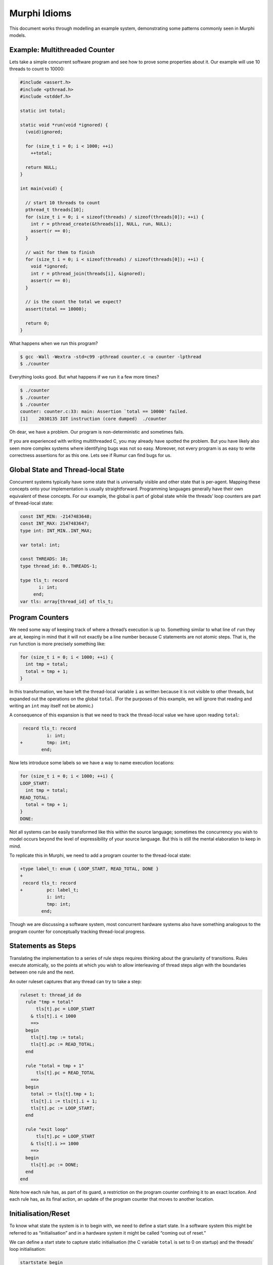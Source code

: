 Murphi Idioms
=============
This document works through modelling an example system, demonstrating some
patterns commonly seen in Murphi models.

Example: Multithreaded Counter
------------------------------
Lets take a simple concurrent software program and see how to prove some
properties about it. Our example will use 10 threads to count to 10000:

.. code-block:: c

  #include <assert.h>
  #include <pthread.h>
  #include <stddef.h>

  static int total;

  static void *run(void *ignored) {
    (void)ignored;

    for (size_t i = 0; i < 1000; ++i)
      ++total;

    return NULL;
  }

  int main(void) {

    // start 10 threads to count
    pthread_t threads[10];
    for (size_t i = 0; i < sizeof(threads) / sizeof(threads[0]); ++i) {
      int r = pthread_create(&threads[i], NULL, run, NULL);
      assert(r == 0);
    }

    // wait for them to finish
    for (size_t i = 0; i < sizeof(threads) / sizeof(threads[0]); ++i) {
      void *ignored;
      int r = pthread_join(threads[i], &ignored);
      assert(r == 0);
    }

    // is the count the total we expect?
    assert(total == 10000);

    return 0;
  }

What happens when we run this program?

.. code-block:: bash

  $ gcc -Wall -Wextra -std=c99 -pthread counter.c -o counter -lpthread
  $ ./counter

Everything looks good. But what happens if we run it a few more times?

.. code-block:: bash

  $ ./counter
  $ ./counter
  $ ./counter
  counter: counter.c:33: main: Assertion `total == 10000' failed.
  [1]    2030135 IOT instruction (core dumped)  ./counter

Oh dear, we have a problem. Our program is non-deterministic and sometimes
fails.

If you are experienced with writing multithreaded C, you may already have
spotted the problem. But you have likely also seen more complex systems where
identifying bugs was not so easy. Moreover, not every program is as easy to
write correctness assertions for as this one. Lets see if Rumur can find bugs
for us.

Global State and Thread-local State
-----------------------------------
Concurrent systems typically have some state that is universally visible and
other state that is per-agent. Mapping these concepts onto your implementation
is usually straightforward. Programming languages generally have their own
equivalent of these concepts. For our example, the global is part of global
state while the threads’ loop counters are part of thread-local state:

.. code-block:: murphi

  const INT_MIN: -2147483648;
  const INT_MAX: 2147483647;
  type int: INT_MIN..INT_MAX;

  var total: int;

  const THREADS: 10;
  type thread_id: 0..THREADS-1;

  type tls_t: record
         i: int;
       end;
  var tls: array[thread_id] of tls_t;

Program Counters
----------------
We need some way of keeping track of where a thread’s execution is up to.
Something similar to what line of ``run`` they are at, keeping in mind that it
will not exactly be a line number because C statements are not atomic steps.
That is, the ``run`` function is more precisely something like:

.. code-block:: c

  for (size_t i = 0; i < 1000; ++i) {
    int tmp = total;
    total = tmp + 1;
  }

In this transformation, we have left the thread-local variable ``i`` as written
because it is not visible to other threads, but expanded out the operations on
the global ``total``. (For the purposes of this example, we will ignore that
reading and writing an ``int`` may itself not be atomic.)

A consequence of this expansion is that we need to track the thread-local value
we have upon reading ``total``:

.. code-block:: diff

   record tls_t: record
            i: int;
  +         tmp: int;
          end;

Now lets introduce some labels so we have a way to name execution locations:

.. code-block:: c

  for (size_t i = 0; i < 1000; ++i) {
  LOOP_START:
    int tmp = total;
  READ_TOTAL:
    total = tmp + 1;
  }
  DONE:

Not all systems can be easily transformed like this within the source language;
sometimes the concurrency you wish to model occurs beyond the level of
expressibility of your source language. But this is still the mental elaboration
to keep in mind.

To replicate this in Murphi, we need to add a program counter to the
thread-local state:

.. code-block:: diff

  +type label_t: enum { LOOP_START, READ_TOTAL, DONE }
  +
   record tls_t: record
  +         pc: label_t;
            i: int;
            tmp: int;
          end;

Though we are discussing a software system, most concurrent hardware systems
also have something analogous to the program counter for conceptually tracking
thread-local progress.

Statements as Steps
-------------------
Translating the implementation to a series of rule steps requires thinking about
the granularity of transitions. Rules execute atomically, so the points at which
you wish to allow interleaving of thread steps align with the boundaries between
one rule and the next.

An outer ruleset captures that any thread can try to take a step:

.. code-block:: murphi

  ruleset t: thread_id do
    rule "tmp = total"
        tls[t].pc = LOOP_START
      & tls[t].i < 1000
      ==>
    begin
      tls[t].tmp := total;
      tls[t].pc := READ_TOTAL;
    end

    rule "total = tmp + 1"
        tls[t].pc = READ_TOTAL
      ==>
    begin
      total := tls[t].tmp + 1;
      tls[t].i := tls[t].i + 1;
      tls[t].pc := LOOP_START;
    end

    rule "exit loop"
        tls[t].pc = LOOP_START
      & tls[t].i >= 1000
      ==>
    begin
      tls[t].pc := DONE;
    end
  end

Note how each rule has, as part of its guard, a restriction on the program
counter confining it to an exact location. And each rule has, as its final
action, an update of the program counter that moves to another location.

Initialisation/Reset
--------------------
To know what state the system is in to begin with, we need to define a start
state. In a software system this might be referred to as “initialisation” and in
a hardware system it might be called “coming out of reset.”

We can define a start state to capture static initialisation (the C variable
``total`` is set to 0 on startup) and the threads’ loop initialisation:

.. code-block:: murphi

  startstate begin
    total := 0;
    for t: thread_id do
      tls[t].pc := LOOP_START;
      tls[t].i := 0;
    end;
  end

Note that touching both global and thread-local state in the start state is
typical.

Specifying Correctness
----------------------
We have so far avoided the hardest part of formal modelling: what does “correct”
mean for my system? This is hard because it is inherently system-specific. What
it means for a system to be correct is dependent on its *purpose*. Ideally it
should capture both what the system should do and what it should *not* do.

For this example, we will take the property from the final assertion,
``total == 10000``:

.. code-block:: murphi

  -- if we are done, the counter is at its expected value
  invariant
    forall t: thread_id do tls[t].pc = DONE end
    ->
    total = 10000;

For more sophisticated systems, correctness properties can be arbitrarily
complex and can themselves take significant work to develop.

Abstraction
-----------
We seem to have a full system definition. So what happens when we ask Rumur to
check it?

.. code-block:: bash

  $ rumur-run counter.m
  Generating the checker...
  Compiling the checker...
  Running the checker...
  Memory usage:

      * The size of each state is 713 bits (rounded up to 90 bytes).
      * The size of the hash table is 8192 slots.

  Progress Report:

      …

It runs for a long time and eventually runs out of memory…

So what is Rumur good for if it cannot find our bugs? Well, we asked it to do
something unreasonable. Think about the interleaving of 10 threads across 1000
steps. This is a *lot* of possible executions to explore.

This is where *abstraction* can help.

Firstly, do we really need 1000 loop iterations? This is what the implementation
does, but the uniformity of this program suggests we can find the bug with much
fewer:

.. code-block:: diff

   rule "tmp = total"
       tls[t].pc = LOOP_START
  -  & tls[t].i < 1000
  +  & tls[t].i < 3
     ==>
   begin
     tls[t].tmp := total;
     tls[t].pc := READ_TOTAL;
   end

  …

   rule "exit loop"
       tls[t].pc = LOOP_START
  -  & tls[t].i >= 1000
  +  & tls[t].i >= 3
     ==>
   begin
     tls[t].pc := DONE;
   end

  …

   -- if we are done, the counter is at its expected value
   invariant
     forall t: thread_id do tls[t].pc = DONE end
     ->
  -  total = 10000;
  +  total = 30;

Next, do we really need 10 threads to find this bug? The vast majority of race
conditions can be found with 3 or fewer threads (citation needed…):

.. code-block:: diff

  -const THREADS: 10;
  +const THREADS: 3;
   type thread_id: 0..THREADS-1;

  …

   -- if we are done, the counter is at its expected value
   invariant
     forall t: thread_id do tls[t].pc = DONE end
     ->
  -  total = 30;
  +  total = 9;

When we reattempt checking, Rumur can now find a bug (discussed below). This
section walked through how to abstract a model into something checkable, but
observe that it is somewhat of an art rather than a science. Knowing which
numbers you can decrease without accidentally masking bugs is a skill that comes
with experience.

Interpreting a Counterexample
-----------------------------
After abstraction, Rumur is able to find a bug:

.. code-block:: bash

  $ rumur-run counter.m
  Generating the checker...
  Compiling the checker...
  Running the checker...
  Memory usage:

    * The size of each state is 237 bits (rounded up to 30 bytes).
    * The size of the hash table is 16384 slots.

  Progress Report:

     thread 5: 10000 states explored in 0s, with 2036 rules fired and 465 states in the queue.
     thread 6: 20000 states explored in 0s, with 4666 rules fired and 695 states in the queue.
     thread 2: 30000 states explored in 0s, with 7593 rules fired and 795 states in the queue.
     thread 7: 40000 states explored in 0s, with 10694 rules fired and 976 states in the queue.
     thread 2: 50000 states explored in 0s, with 13427 rules fired and 581 states in the queue.
  The following is the error trace for the error:

    invariant 1 failed

  Startstate 1 fired.
  total:0
  tls[0].pc:LOOP_START
  tls[0].i:0
  tls[0].tmp:Undefined
  tls[1].pc:LOOP_START
  tls[1].i:0
  tls[1].tmp:Undefined
  tls[2].pc:LOOP_START
  tls[2].i:0
  tls[2].tmp:Undefined
  ----------

  Rule "tmp = total", t: 0 fired.
  tls[0].pc:READ_TOTAL
  tls[0].tmp:0
  ----------

  Rule "tmp = total", t: 2 fired.
  tls[2].pc:READ_TOTAL
  tls[2].tmp:0
  ----------

  Rule "total = tmp + 1", t: 0 fired.
  total:1
  tls[0].pc:LOOP_START
  tls[0].i:1
  ----------

  Rule "tmp = total", t: 0 fired.
  tls[0].pc:READ_TOTAL
  tls[0].tmp:1
  ----------

  Rule "tmp = total", t: 1 fired.
  tls[1].pc:READ_TOTAL
  tls[1].tmp:1
  ----------

  Rule "total = tmp + 1", t: 0 fired.
  total:2
  tls[0].pc:LOOP_START
  tls[0].i:2
  ----------

  Rule "tmp = total", t: 0 fired.
  tls[0].pc:READ_TOTAL
  tls[0].tmp:2
  ----------

  Rule "total = tmp + 1", t: 0 fired.
  total:3
  tls[0].pc:LOOP_START
  tls[0].i:3
  ----------

  Rule "total = tmp + 1", t: 1 fired.
  total:2
  tls[1].pc:LOOP_START
  tls[1].i:1
  ----------

  Rule "tmp = total", t: 1 fired.
  tls[1].pc:READ_TOTAL
  tls[1].tmp:2
  ----------

  Rule "total = tmp + 1", t: 1 fired.
  total:3
  tls[1].pc:LOOP_START
  tls[1].i:2
  ----------

  Rule "tmp = total", t: 1 fired.
  tls[1].pc:READ_TOTAL
  tls[1].tmp:3
  ----------

  Rule "total = tmp + 1", t: 1 fired.
  total:4
  tls[1].pc:LOOP_START
  tls[1].i:3
  ----------

  Rule "total = tmp + 1", t: 2 fired.
  total:1
  tls[2].pc:LOOP_START
  tls[2].i:1
  ----------

  Rule "tmp = total", t: 2 fired.
  tls[2].pc:READ_TOTAL
  tls[2].tmp:1
  ----------

  Rule "total = tmp + 1", t: 2 fired.
  total:2
  tls[2].pc:LOOP_START
  tls[2].i:2
  ----------

  Rule "tmp = total", t: 2 fired.
  tls[2].pc:READ_TOTAL
  tls[2].tmp:2
  ----------

  Rule "total = tmp + 1", t: 2 fired.
  total:3
  tls[2].pc:LOOP_START
  tls[2].i:3
  ----------

  Rule "exit loop", t: 0 fired.
  tls[0].pc:DONE
  ----------

  Rule "exit loop", t: 1 fired.
  tls[1].pc:DONE
  ----------

  Rule "exit loop", t: 2 fired.
  tls[2].pc:DONE
  ----------

  End of the error trace.


  ==========================================================================

  Status:

    1 error(s) found.

  State Space Explored:

    52816 states, 117240 rules fired in 0s.

The trace may look long and daunting, but that is only because each step is
small and Rumur is giving us precise details on how to reproduce the bug.
Converting this back into implementation steps, it can more concisely be
expressed as:

.. code-block::

  thread 0        thread 1        thread 2        total
  --------------------------------------------------------
  tmp = total                                     0
                                  tmp = total     0
  total = tmp + 1                                 1
  tmp = total                                     1
                  tmp = total                     1
  total = tmp + 1                                 2
  tmp = total                                     2
  total = tmp + 1                                 3
                  total = tmp + 1                 2
                  tmp = total                     2
                  total = tmp + 1                 3
                  tmp = total                     3
                  total = tmp + 1                 4
                                  total = tmp + 1 1
                                  tmp = total     1
                                  total = tmp + 1 2
                                  tmp = total     2
                                  total = tmp + 1 3
  exit loop                                       3
                  exit loop                       3
                                  exit loop

Translating a counterexample trace into an intuition of what occurred is a skill
in itself and, like abstraction, comes with experience.

So our program can run to completion with a final ``total`` lower than what was
expected. How to fix the program to behave correctly is left as an exercise to
the reader. Creating a concurrent system that avoids all possible bugs is not
something Rumur solves for you: it can find your bugs or prove their absence,
but actually designing the system is your job.

Further Optimisations
---------------------
Something you may have noticed is that all 3 threads were not necessary to
reproduce this bug. We could have omitted thread 1 (while also reducing the
expected ``total`` to 6) and Rumur would have still found the bug. It does not
make a significant difference in this case, but in larger systems the difference
between 2 and 3 threads can mean the difference between a checkable system and
exhausting resources. Furthermore a counterexample trace involving fewer threads
is generally easier to understand.

If your system naturally has threads like this example, a good practice is to
run your model with 2 until you cannot find any more bugs. Then increase to 3
and run like that until you cannot find any more bugs. Continue this until you
are resource constrained or gain enough confidence in your design.

To reduce the amount of memory required for state space exploration, *symmetry
reduction* can be used. This is an optimisation that teaches Rumur that parts of
your system are semantically equivalent (e.g. thread 0 and thread 1 are
interchangeable). For further information about this, look into the
``scalarset`` Murphi keyword.

Another advanced technique is to eagerly undefine variables. In our example, the
value of ``tls[t].tmp`` is irrelevant unless the thread is at the ``READ_TOTAL``
label. But it will contribute unnecessary interleavings in state space
exploration, increasing memory requirements. These can be minimised by
explicitly discarding a value you know will not be read again:

.. code-block:: diff

   rule "total = tmp + 1"
       tls[t].pc = READ_TOTAL
     ==>
   begin
     total := tls[t].tmp + 1;
     tls[t].i := tls[t].i + 1;
  +  undefine tls[t].tmp;
     tls[t].pc := LOOP_START;
   end

When combined with symmetry reduction, this can lead to significant memory
savings. This can also help catch bugs in your model itself. Reading an
undefined variable triggers an error, so undefining a variable allows Rumur to
detect later unintended reads of it.

Final Model
-----------
The full model we constructed above is included here for reference:

.. code-block:: murphi

  const INT_MIN: -2147483648;
  const INT_MAX: 2147483647;
  type int: INT_MIN..INT_MAX;

  var total: int;

  const THREADS: 3;
  type thread_id: 0..THREADS-1;

  type label_t: enum { LOOP_START, READ_TOTAL, DONE }

  type tls_t: record
         pc: label_t;
         i: int;
         tmp: int;
       end;
  var tls: array[thread_id] of tls_t;

  ruleset t: thread_id do
    rule "tmp = total"
        tls[t].pc = LOOP_START
      & tls[t].i < 3
      ==>
    begin
      tls[t].tmp := total;
      tls[t].pc := READ_TOTAL;
    end

    rule "total = tmp + 1"
        tls[t].pc = READ_TOTAL
      ==>
    begin
      total := tls[t].tmp + 1;
      tls[t].i := tls[t].i + 1;
      tls[t].pc := LOOP_START;
    end

    rule "exit loop"
        tls[t].pc = LOOP_START
      & tls[t].i >= 3
      ==>
    begin
      tls[t].pc := DONE;
    end;
  end

  startstate begin
    total := 0;
    for t: thread_id do
      tls[t].pc := LOOP_START;
      tls[t].i := 0;
    end;
  end

  -- if we are done, the counter is at its expected value
  invariant
    forall t: thread_id do tls[t].pc = DONE end
    ->
    total = 9;
